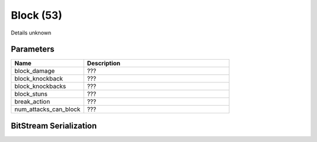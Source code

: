 Block (53)
==========

Details unknown

Parameters
----------

.. list-table ::
   :widths: 15 30
   :header-rows: 1

   * - Name
     - Description
   * - block_damage
     - ???
   * - block_knockback
     - ???
   * - block_knockbacks
     - ???
   * - block_stuns
     - ???
   * - break_action
     - ???
   * - num_attacks_can_block
     - ???

BitStream Serialization
-----------------------

.. todo :: investigate
